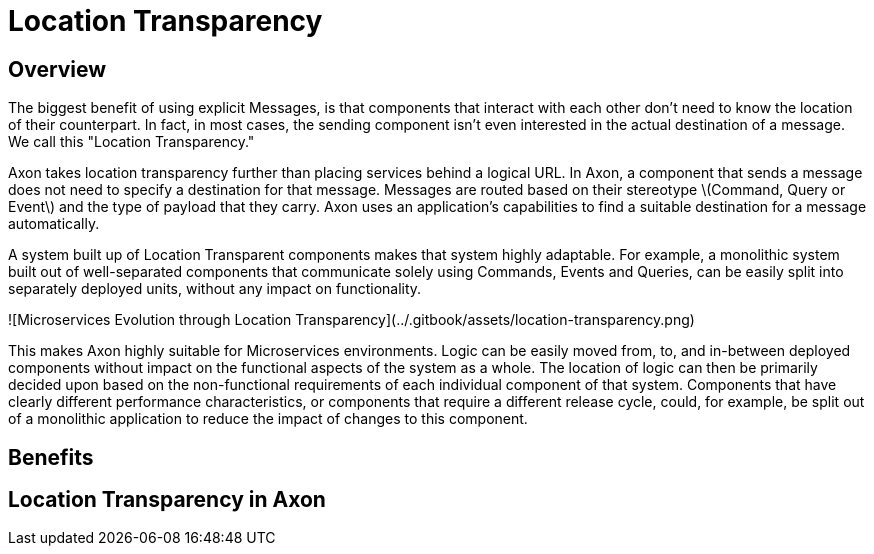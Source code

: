 # Location Transparency
:page-needs-improvement: content
:page-needs-content: This page is a placeholder. Add meaningful content.

== Overview

The biggest benefit of using explicit Messages, is that components that interact with each other don't need to know the location of their counterpart.
In fact, in most cases, the sending component isn't even interested in the actual destination of a message.
We call this "Location Transparency."

Axon takes location transparency further than placing services behind a logical URL.
In Axon, a component that sends a message does not need to specify a destination for that message.
Messages are routed based on their stereotype \(Command, Query or Event\) and the type of payload that they carry.
Axon uses an application's capabilities to find a suitable destination for a message automatically.

A system built up of Location Transparent components makes that system highly adaptable.
For example, a monolithic system built out of well-separated components that communicate solely using Commands, Events and Queries, can be easily split into separately deployed units, without any impact on functionality.

![Microservices Evolution through Location Transparency](../.gitbook/assets/location-transparency.png)

This makes Axon highly suitable for Microservices environments. Logic can be easily moved from, to, and in-between deployed components without impact on the functional aspects of the system as a whole. The location of logic can then be primarily decided upon based on the non-functional requirements of each individual component of that system. Components that have clearly different performance characteristics, or components that require a different release cycle, could, for example, be split out of a monolithic application to reduce the impact of changes to this component.

== Benefits
== Location Transparency in Axon